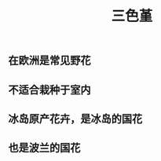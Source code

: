 #+TITLE: 三色堇
#+ALIAS: 蝴蝶花

** 在欧洲是常见野花

** 不适合栽种于室内
** 冰岛原产花卉，是冰岛的国花
** 也是波兰的国花
** [[https://s3.ax1x.com/2021/02/07/yttTUK.jpg]]

